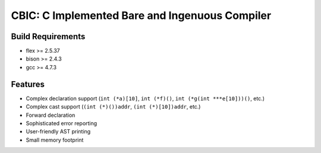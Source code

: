 CBIC: C Implemented Bare and Ingenuous Compiler
=================================================

Build Requirements
------------------
- flex >= 2.5.37
- bison >= 2.4.3
- gcc >= 4.7.3

Features
---------
- Complex declaration support (``int (*a)[10]``, ``int (*f)()``, ``int (*g(int ***e[10]))()``, etc.)
- Complex cast support (``(int (*)())addr``, ``(int (*)[10])addr``, etc.)
- Forward declaration
- Sophisticated error reporting
- User-friendly AST printing
- Small memory footprint
